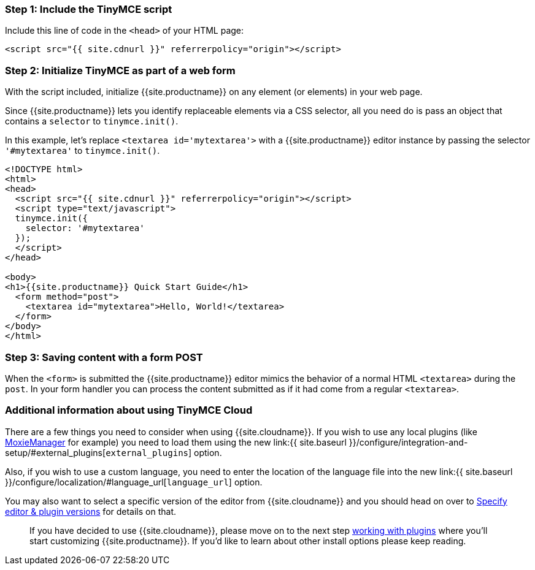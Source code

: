 [#step-1-include-the-tinymce-script]
=== Step 1: Include the TinyMCE script

Include this line of code in the `<head>` of your HTML page:

[source,html]
----
<script src="{{ site.cdnurl }}" referrerpolicy="origin"></script>
----

[#step-2-initialize-tinymce-as-part-of-a-web-form]
=== Step 2: Initialize TinyMCE as part of a web form

With the script included, initialize {{site.productname}} on any element (or elements) in your web page.

Since {{site.productname}} lets you identify replaceable elements via a CSS selector, all you need do is pass an object that contains a `selector` to `tinymce.init()`.

In this example, let's replace `<textarea id='mytextarea'>` with a {{site.productname}} editor instance by passing the selector `'#mytextarea'` to `tinymce.init()`.

[source,html]
----
<!DOCTYPE html>
<html>
<head>
  <script src="{{ site.cdnurl }}" referrerpolicy="origin"></script>
  <script type="text/javascript">
  tinymce.init({
    selector: '#mytextarea'
  });
  </script>
</head>

<body>
<h1>{{site.productname}} Quick Start Guide</h1>
  <form method="post">
    <textarea id="mytextarea">Hello, World!</textarea>
  </form>
</body>
</html>
----

[#step-3-saving-content-with-a-form-post]
=== Step 3: Saving content with a form POST

When the `<form>` is submitted the {{site.productname}} editor mimics the behavior of a normal HTML `<textarea>` during the `post`. In your form handler you can process the content submitted as if it had come from a regular `<textarea>`.

[#additional-information-about-using-tinymce-cloud]
=== Additional information about using TinyMCE Cloud

There are a few things you need to consider when using {{site.cloudname}}. If you wish to use any local plugins (like http://www.moxiemanager.com[MoxieManager] for example) you need to load them using the new link:{{ site.baseurl }}/configure/integration-and-setup/#external_plugins[`external_plugins`] option.

Also, if you wish to use a custom language, you need to enter the location of the language file into the new link:{{ site.baseurl }}/configure/localization/#language_url[`language_url`] option.

You may also want to select a specific version of the editor from {{site.cloudname}} and you should head on over to link:{{site.baseurl}}/cloud-deployment-guide/editor-plugin-version[Specify editor & plugin versions] for details on that.

____
If you have decided to use {{site.cloudname}}, please move on to the next step link:../work-with-plugins/[working with plugins] where you'll start customizing {{site.productname}}. If you'd like to learn about other install options please keep reading.
____
